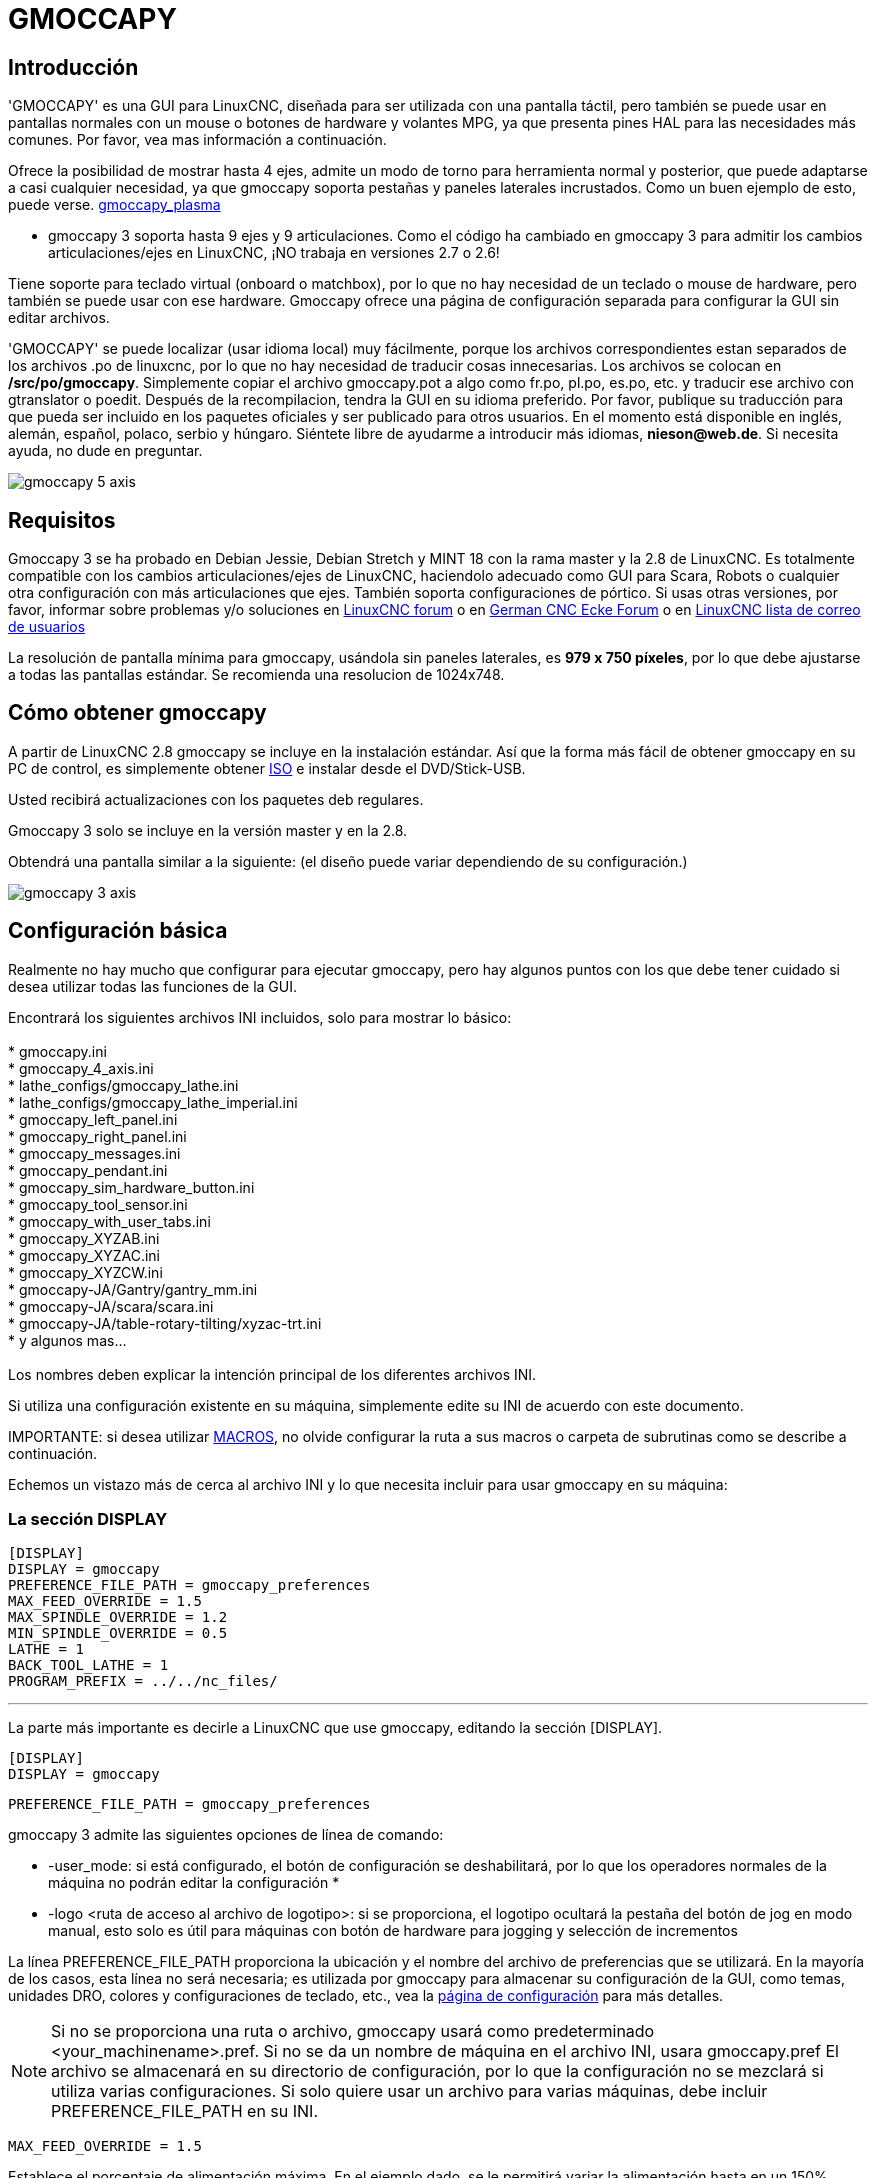 :lang: es

[[cha:gmoccapy]]

= GMOCCAPY

== Introducción

'GMOCCAPY' es una GUI para LinuxCNC, diseñada para ser utilizada con una pantalla táctil,
pero también se puede usar en pantallas normales con un mouse o botones de hardware y
volantes MPG, ya que presenta pines HAL para las necesidades más comunes. Por favor, vea mas
información a continuación.

Ofrece la posibilidad de mostrar hasta 4 ejes, admite un modo de torno para
herramienta normal y posterior, que puede adaptarse a casi cualquier necesidad, ya que
gmoccapy soporta pestañas y paneles laterales incrustados.
Como un buen ejemplo de esto, puede verse.
http://wiki.linuxcnc.org/cgi-bin/wiki.pl?Gmoccapy_plasma[gmoccapy_plasma]

* gmoccapy 3 soporta hasta 9 ejes y 9 articulaciones. Como el código ha cambiado en gmoccapy 3
  para admitir los cambios articulaciones/ejes en LinuxCNC, ¡NO trabaja en versiones 2.7 o 2.6!

Tiene soporte para teclado virtual (onboard o matchbox),
por lo que no hay necesidad de un teclado o mouse de hardware, pero también se puede usar
con ese hardware. Gmoccapy ofrece una página de configuración separada para configurar
la GUI sin editar archivos.

'GMOCCAPY' se puede localizar (usar idioma local) muy fácilmente, porque los archivos correspondientes estan
separados de los archivos .po de linuxcnc, por lo que no hay necesidad de traducir cosas innecesarias.
Los archivos se colocan en */src/po/gmoccapy*. Simplemente copiar el archivo gmoccapy.pot
a algo como fr.po, pl.po, es.po, etc. y traducir ese archivo con gtranslator o poedit.
Después de la recompilacion, tendra la GUI en su idioma preferido. Por favor, publique
su traducción para que pueda ser incluido en los paquetes oficiales y ser
publicado para otros usuarios. En el momento está disponible en inglés, alemán,
español, polaco, serbio y húngaro. Siéntete libre de ayudarme a introducir más
idiomas, *nieson@web.de*. Si necesita ayuda, no dude en preguntar.

image::images/gmoccapy_5_axis.png[align="center"]

== Requisitos

Gmoccapy 3 se ha probado en Debian Jessie, Debian Stretch y MINT 18
con la rama master y la 2.8 de LinuxCNC. Es totalmente compatible con los cambios articulaciones/ejes de LinuxCNC, haciendolo
adecuado como GUI para Scara, Robots o cualquier otra configuración con más articulaciones que
ejes. También soporta configuraciones de pórtico. Si usas otras versiones, por favor,
informar sobre problemas y/o soluciones en
http://www.linuxcnc.org/index.php/english/forum/41-guis/26314-gmoccapy-a-new-screen-for-linuxcnc[LinuxCNC forum] o en
http://www.cncecke.de/forum/showthread.php?t=78549[German CNC Ecke Forum] o en
https://lists.sourceforge.net/lists/listinfo/emc-users[LinuxCNC lista de correo de usuarios]

La resolución de pantalla mínima para gmoccapy, usándola sin paneles laterales, es
*979 x 750 píxeles*, por lo que debe ajustarse a todas las pantallas estándar.
Se recomienda una resolucion de 1024x748.

== Cómo obtener gmoccapy

A partir de LinuxCNC 2.8 gmoccapy se incluye en la instalación estándar.
Así que la forma más fácil de obtener gmoccapy en su PC de control, es simplemente obtener
http://www.linuxcnc.org/index.php/english/download[ISO] e instalar
desde el DVD/Stick-USB.

Usted recibirá actualizaciones con los paquetes deb regulares.

Gmoccapy 3 solo se incluye en la versión master y en la 2.8.

Obtendrá una pantalla similar a la siguiente:
(el diseño puede variar dependiendo de su configuración.)

image::images/gmoccapy_3_axis.png[align="left"]

== Configuración básica

Realmente no hay mucho que configurar para ejecutar gmoccapy, pero hay algunos puntos
con los que debe tener cuidado si desea utilizar todas las funciones de la GUI.

Encontrará los siguientes archivos INI incluidos, solo para mostrar lo básico: +
 +
 * gmoccapy.ini +
 * gmoccapy_4_axis.ini +
 * lathe_configs/gmoccapy_lathe.ini +
 * lathe_configs/gmoccapy_lathe_imperial.ini +
 * gmoccapy_left_panel.ini +
 * gmoccapy_right_panel.ini +
 * gmoccapy_messages.ini +
 * gmoccapy_pendant.ini +
 * gmoccapy_sim_hardware_button.ini +
 * gmoccapy_tool_sensor.ini +
 * gmoccapy_with_user_tabs.ini +
 * gmoccapy_XYZAB.ini +
 * gmoccapy_XYZAC.ini +
 * gmoccapy_XYZCW.ini +
 * gmoccapy-JA/Gantry/gantry_mm.ini +
 * gmoccapy-JA/scara/scara.ini +
 * gmoccapy-JA/table-rotary-tilting/xyzac-trt.ini +
 * y algunos mas... +
 +
Los nombres deben explicar la intención principal de los diferentes archivos INI. +

Si utiliza una configuración existente en su máquina, simplemente edite su INI de acuerdo con este documento. +

IMPORTANTE: si desea utilizar <<gmoccapy:macros, MACROS>>, no olvide configurar la ruta a sus macros o
carpeta de subrutinas como se describe a continuación.

Echemos un vistazo más de cerca al archivo INI y lo que necesita incluir
para usar gmoccapy en su máquina: +

[[gmoccapy:display-section]]
=== La sección DISPLAY

 [DISPLAY]
 DISPLAY = gmoccapy
 PREFERENCE_FILE_PATH = gmoccapy_preferences
 MAX_FEED_OVERRIDE = 1.5
 MAX_SPINDLE_OVERRIDE = 1.2
 MIN_SPINDLE_OVERRIDE = 0.5
 LATHE = 1
 BACK_TOOL_LATHE = 1
 PROGRAM_PREFIX = ../../nc_files/

''''

La parte más importante es decirle a LinuxCNC que use gmoccapy, editando la sección [DISPLAY].


 [DISPLAY]
 DISPLAY = gmoccapy

 PREFERENCE_FILE_PATH = gmoccapy_preferences

gmoccapy 3 admite las siguientes opciones de línea de comando:

* -user_mode: si está configurado, el botón de configuración se deshabilitará, por lo que los operadores normales de la máquina no podrán editar la configuración *
* -logo <ruta de acceso al archivo de logotipo>: si se proporciona, el logotipo ocultará la pestaña del botón de jog en modo manual, esto solo es útil para máquinas con botón de hardware para jogging y selección de incrementos +

La línea PREFERENCE_FILE_PATH proporciona la ubicación y el nombre del archivo de preferencias que se utilizará.
En la mayoría de los casos, esta línea no será necesaria; es utilizada por gmoccapy para almacenar su configuración de la GUI, como temas, unidades DRO, colores y configuraciones de teclado, etc., vea la <<gmoccapy:settings-page,página de configuración>> para más detalles.

[NOTE]
Si no se proporciona una ruta o archivo, gmoccapy usará como predeterminado
<your_machinename>.pref. Si no se da un nombre de máquina en el archivo INI, usara
gmoccapy.pref El archivo se almacenará en su directorio de configuración, por lo que
la configuración no se mezclará si utiliza varias configuraciones. Si solo quiere usar
un archivo para varias máquinas, debe incluir PREFERENCE_FILE_PATH en su
INI.

----
MAX_FEED_OVERRIDE = 1.5
----

Establece el porcentaje de alimentación máxima. En el ejemplo dado, se le permitirá
variar la alimentación hasta en un 150%.

[NOTE]
Si no se da ningún valor, se establecerá en 1.0

----
MAX_SPINDLE_OVERRIDE = 1.2
MIN_SPINDLE_OVERRIDE = 0.5
----

Le permitirá cambiar porcentajes del husillo dentro de un límite de 50% a 120%.

[NOTE]
Si no se dan valores, MAX se establecerá en 1.0 y MIN en 0.1

----
LATHE = 1
BACK_TOOL_LATHE = 1
----

La primera línea establece la pantalla con el diseño para controlar un torno.

La segunda línea es opcional y cambiará el eje X de la manera que se necesita para un
torno con herramienta posterior. También los atajos de teclado reaccionarán de una manera diferente.
Con gmoccapy se permite configurar un torno también con eje adicional, por lo que también puede usar una configuración XCW para un torno.

[TIP]
Consulte también la <<gmoccapy:lathe-section,sección específica del torno>>

* PROGRAM_PREFIX = ../../nc_files/

Es la entrada para indicar a linuxcnc/gmoccapy dónde buscar los archivos ngc.

[NOTE]
Si no se especifica, Gmoccapy buscará en el siguiente orden los archivos ngc:
linuxcnc/nc_files y luego el directorio home de los usuarios.

[[gmoccapy:configuration-of-tabs-and-side-panels]]
.Configuración de pestañas y paneles laterales.

Puede agregar programas integrados a gmoccapy como lo puede hacer en axis, touchy y gscreen. Todo se hace automáticamente por gmoccapy si incluye algunas líneas en su archivo INI en la sección DISPLAY.

Si nunca usó un panel glade, se recomienda leer la excelente documentación.
http://www.linuxcnc.org/docs/html/gui/gladevcp.html[Glade VCP]

.Ejemplo

----
 EMBED_TAB_NAME = DRO
 EMBED_TAB_LOCATION = ntb_user_tabs
 EMBED_TAB_COMMAND = gladevcp -x {XID} dro.glade

 EMBED_TAB_NAME = Segunda pestaña de usuario
 EMBED_TAB_LOCATION = ntb_preview
 EMBED_TAB_COMMAND = gladevcp -x {XID} vcp_box.glade
----

Todo lo que debe tener en cuenta es incluir para cada pestaña o panel lateral
las tres líneas mencionadas,

* EMBED_TAB_NAME = Representa el nombre de la pestaña o el panel lateral. Depende de usted
  qué nombre usar, pero debe estar presente.


* EMBED_TAB_LOCATION = Es el lugar donde se colocará su programa en la GUI.

.Los valores válidos son:

* ntb_user_tabs           (como pestaña principal, que cubre la pantalla completa)
* ntb_preview             (como pestaña en el lado de vista previa)
* box_left                (a la izquierda, arriba de la pantalla)
* box_right               (a la derecha, entre la pantalla normal y la lista de botones)
* box_coolant_and_spindle (ocultará los marcos del refrigerante y del husillo e introducirá aqui su archivo glade)
* box_cooling             (ocultará el cuadro de refrigerante e introducirá su archivo glade)
* box_spindle             (ocultará el marco del husillo e introducirá su archivo glade)
* box_vel_info            (ocultará los cuadros de velocidad e introducirá tu archivo glade)
* box_custom_1            (presentará tu archivo glade a la izquierda de vel_frame)
* box_custom_2            (presentará tu archivo glade a la izquierda de cooling_frame)
* box_custom_3            (presentará tu archivo glade a la izquierda de spindle_frame)
* box_custom_4            (presentará su archivo glade a la derecha de spindle_frame)

Vea los diferentes archivos INI incluidos para ver las diferencias.

* EMBED_TAB_COMMAND = el comando a ejecutar, por ejemplo,

----
gladevcp -x {XID} dro.glade
----

Incluye un archivo glade personalizado llamado dro.glade en la ubicación mencionada
El archivo se debe colocar en la carpeta de configuración de su máquina.

----
gladevcp h_buttonlist.glade
----

Solo abrirá una nueva ventana de usuario llamada h_buttonlist.glade. Note la diferencia;
esta es independiente y puede moverse independientemente de la ventana gmoccapy.

----
gladevcp -c gladevcp -u hitcounter.py -H manual-example.hal manual-example.ui
----

Agregará el panel manual-example.ui, incluirá un controlador personalizado de python,
hitcounter.py y realizará todas las conexiones después de realizar el panel de acuerdo con manual-example.hal.

[NOTE]
Si realiza alguna conexión hal al panel de glade personalizado, debe hacerlo en el archivo hal especificado
en la línea EMBEDDED_TAB_COMMAND; de lo contrario, puede obtener un error de que el pin hal no existe.
Esto se debe a las condiciones de carga de los archivos hal . Las conexiones a pines gmoccapy hal  deben
realizarse en el archivo hal postgui especificado en su archivo INI, porque este pin no existe antes de realizar la GUI

Aquí hay unos ejemplos:

.ntb_preview - como versión maximizada

image::images/gmoccapy_ntb_preview_maximized_2.png[align="left"]

.ntb_preview

image::images/gmoccapy_ntb_preview.png[align="left"]

.box_left - mostrando gmoccapy en modo de edición

image::images/gmoccapy_with_left_box_in_edit_mode.png[align="left"]

.box_right - y gmoccapy en modo MDI

image::images/gmoccapy_with_right_panel_in_MDI_mode.png[align="left"]

.Configuración de mensajes creados por el usuario

Gmoccapy tiene la capacidad de crear mensajes de usuario desde hal. Para usarlos
es necesario introducir algunas líneas en la sección [DISPLAY] del archivo INI.

Aquí se muestra cómo configurar 3 cuadros de diálogo de mensaje emergente de usuario.
Los mensajes admiten el lenguaje de marcado pango. Puede encontrar información detallada sobre el lenguaje de marcado en
https://developer.gnome.org/pango/stable/PangoMarkupFormat.html[Pango Markup]

----
MESSAGE_TEXT = El texto a mostrar, puede tener formato pango
MESSAGE_TYPE = "status", "okdialog", "yesnodialog"
MESSAGE_PINNAME = es el nombre del grupo de pines hal que se creará
----

 * 'status' : solo mostrará un mensaje como ventana emergente, usando el
   sistema de mensajes de gmoccapy

 * 'okdialog' : mantendrá el foco en el cuadro de diálogo del mensaje y activará un Hal_Pin OUT
  "-waiting". Cerrar el mensaje restablecerá el pin de espera

 * 'yesnodialog' : mantendrá el foco en el cuadro de diálogo del mensaje y lo activará
   un bit Hal_Pin OUT "-waiting" y también dará acceso a un bit Hal_Pin Out "-response".
   Este pin mantendrá 1 si el usuario hace clic en Aceptar, y en todos
   los otros estados será 0. Al cerrar el mensaje se restablecerá el pin de espera.
   El pin hal de respuesta permanecerá a 1 hasta que se vuelva a llamar al diálogo.

.Ejemplo
----
MESSAGE_TEXT = Este es un <span background="#ff0000" foreground="#ffffff">
mensaje-info</span>  de prueba
MESSAGE_TYPE = status
MESSAGE_PINNAME = statustest

MESSAGE_TEXT = Esta es una prueba de diálogo sí/no
MESSAGE_TYPE = yesnodialog
MESSAGE_PINNAME = yesnodialog

MESSAGE_TEXT = El texto puede ser <small>small</small>, <big>big</big>, <b>bold</ b<i>italic</i>, e incluso
puede ser <span color="red">coloreado</span>.
MESSAGE_TYPE = okdialog
MESSAGE_PINNAME = okdialog
----

Las convenciones específicas de pines hal para esto se pueden encontrar en la seccion
<<gmoccapy:user-created-message,mensajes de usuario>>.

[[gmocappy:rs274ngc]]

=== La sección RS274NGC

----
[RS274NGC]
SUBROUTINE_PATH = macros
----

Establece la ruta para buscar macros y otras subrutinas. Si quiere usar
varias rutas de subrutinas, simplemente sepárelas con ":"

[[gmoccapy:macros]]

=== La sección MACRO

Puede agregar macros a gmoccapy, de manera parecida a Touchy. Una macro no es nada
más que un archivo ngc. Asi se pueden ejecutar programas completos de CNC en modo MDI,
simplemente pulsando un botón. Para hacerlo, tiene que agregar una sección parecida a:

----
[MACROS]
MACRO = i_am_lost
MACRO = hello_world
MACRO = jog_around
MACRO = increment xinc yinc
MACRO = go_to_position X-pos Y-pos Z-pos
----

Esto agregará 5 macros a la lista de botones MDI.

[NOTE]
Como aparecerán un máximo de 16 macros en la GUI, debido a razones de espacio, es posible que deba hacer
clic en una flecha para cambiar de página y mostrar el botón de macro oculto.
No es un error colocar más en su archivo INI. El botón de macro se mostrará en el orden de las entradas INI.

image::images/gmoccapy_mdi_hidden_keyboard.png[align="left"]

El nombre del archivo debe ser *exactamente el mismo* que el nombre dado en la linea MACRO.
Así, la macro '*i_am_lost*' llamará al archivo '*i_am_lost.ngc*'.

.Los archivos de macros deben seguir algunas reglas:

* el nombre del archivo debe ser el mismo que el nombre mencionado en la linea MACRO,
  con la extensión ngc
* El archivo debe contener una subrutina como: '*O<i_am_lost> sub*'; el nombre
  de la subrutina debe coincidir exactamente (*distingue entre mayúsculas y minúsculas*)con el nombre de la macro
* el archivo debe terminar con un endsub '*O<i_am_lost> endsub*' seguido de un comando '*M2*'
* los archivos deben colocarse en una carpeta especificada en su archivo INI en la
  sección [RS274NGC] (ver <<gmocappy:rs274ngc,RS274NGC>>)

El código entre sub y endsub se ejecutará presionando el
botón de macro correspondiente.

[NOTE]
Encontrará macros de muestra en la carpeta de macros colocadas en la carpeta sim de gmoccapy.
Si ha dado varias rutas de subrutinas, se buscarán
en el orden de los caminos dados. Se utilizará el primer archivo encontrado.

Gmoccapy también aceptará macros que soliciten parámetros como:

----
go_to_position X-pos Y-pos Z-pos
----

Los parámetros deben estar separados por espacios. Esto llama a un archivo 'go_to_position.ngc' con el siguiente contenido:

----
; Archivo de prueba ir a la posición
; moverá la máquina a una posición dada

O<go_to_position> sub

G17
G21
G54
G61
G40
G49
G80
G90

;#1 = <X-Pos>
;#2 = <Y-Pos>
;#3 = <Z-Pos>

(DBG, Ahora moverá la máquina a X = #1, Y = #2, Z = #3)
G0 X #1 Y #2 Z #3

O<go_to_position> endsub
M2
----

Después de presionar el botón '*ejecutar macro*', se le pedirá que ingrese
valores para '*X-pos Y-pos Z-pos*' y la macro solo se ejecutará si todos los valores
han sido dados.

[NOTE]
Si desea usar una macro sin ningún movimiento, vea también las notas en <<sub:NOT_ENDING_MACROS,problemas conocidos>>

image::images/gmoccapy_getting_macro_info.png[align="left"]

[[gmoccapy:traj-section]]

=== La sección TRAJ

----
DEFAULT_LINEAR_VELOCITY = 85.0
MAX_VELOCITY = 230.000
----

Establece la velocidad máxima y la velocidad de jog predeterminada de la máquina.

[NOTE]
Si no se proporciona DEFAULT_LINEAR_VELOCITY, se utilizará la mitad de MAX_VELOCITY.
Si ese valor tampoco se da, se establecerá de forma predeterminada en 180
Si no se da MAX_VELOCITY, se establecerá por defecto en 600

== Pines HAL

gmoccapy exporta varios pines hal para poder reaccionar a dispositivos de hardware.
El objetivo es obtener una GUI que pueda operarse completamente o en su mayor parte
sin ratón ni teclado.

[NOTE]
Tendrá que hacer todas las conexiones a los pines gmoccapy en su archivo postgui.hal,
porque no están disponibles antes de cargar la GUI completamente. Es posible
llamar a varios archivos postgui hal, facilitando la depuración de la configuración. Para ello, use
un archivo postgui_call_list.hal. Las conexiones al panel de usuario deben hacerse en un
archivo hal separado, ya que los paneles se cargan después de la GUI.

Ver <<gmoccapy:configuration-of-tabs-and-side-panels,pestañas y paneles laterales>> para detalles.

=== Listas de botones derecha e inferior

La pantalla tiene dos listas de botones principales, una en el lado derecho y otra en la
parte inferior. Los botones de la derecha no cambiarán durante la operación, pero
la lista de botones inferior cambiará muy a menudo. Los botones se numeran de arriba hacia
abajo y de izquierda a derecha comenzando con "0".

[NOTE]
los nombres de pin para *Gmoccapy 3* ha cambiado para ordenarlos mejor:

En hal_show verá que los botones derechos (verticales) son:

* gmoccapy.v-button.button-0
* gmoccapy.v-button.button-1
* gmoccapy.v-button.button-2
* gmoccapy.v-button.button-3
* gmoccapy.v-button.button-4
* gmoccapy.v-button.button-5
* gmoccapy.v-button.button-6

y los botones inferiores (horizontales) son:

* gmoccapy.h-button.button-0
* gmoccapy.h-button.button-1
* gmoccapy.h-button.button-2
* gmoccapy.h-button.button-3
* gmoccapy.h-button.button-4
* gmoccapy.h-button.button-5
* gmoccapy.h-button.button-6
* gmoccapy.h-button.button-7
* gmoccapy.h-button.button-8
* gmoccapy.h-button.button-9

A medida que los botones en la lista inferior cambien de acuerdo con el modo y otras
consideraciones, los botones de hardware activarán diferentes funciones, y usted
no tendra que cuidar de cambiar las funciones en hal, porque eso
se hace completamente dentro de gmoccapy!

for a 3 axis XYZ machine the hal pin will react as follows:

in manual mode:

* gmoccapy.h-button.button-0 == open homing button
* gmoccapy.h-button.button-1 == open touch off stuff
* gmoccapy.h-button.button-2 ==
* gmoccapy.h-button.button-3 == open tool dialogs
* gmoccapy.h-button.button-4 ==
* gmoccapy.h-button.button-5 ==
* gmoccapy.h-button.button-6 ==
* gmoccapy.h-button.button-7 ==
* gmoccapy.h-button.button-8 == full-size preview
* gmoccapy.h-button.button-9 == exit if machine is off, otherwise no reaction

in mdi mode:

* gmoccapy.h-button.button-0 == macro_0 or nothing
* gmoccapy.h-button.button-1 == macro_1 or nothing
* gmoccapy.h-button.button-2 == macro_2 or nothing
* gmoccapy.h-button.button-3 == macro_3 or nothing
* gmoccapy.h-button.button-4 == macro_4 or nothing
* gmoccapy.h-button.button-5 == macro_5 or nothing
* gmoccapy.h-button.button-6 == macro_6 or nothing
* gmoccapy.h-button.button-7 == macro_7 or nothing
* gmoccapy.h-button.button-8 == macro_8 or switch page to additional macros
* gmoccapy.h-button.button-9 == open keyboard or abort if macro is running

in auto mode

* gmoccapy.h-button.button-0 == open file
* gmoccapy.h-button.button-1 == reload program
* gmoccapy.h-button.button-2 == run
* gmoccapy.h-button.button-3 == stop
* gmoccapy.h-button.button-4 == pause
* gmoccapy.h-button.button-5 == step by step
* gmoccapy.h-button.button-6 == run from line if enabled in settings, otherwise Nothing
* gmoccapy.h-button.button-7 == optional blocks
* gmoccapy.h-button.button-8 == full-size preview
* gmoccapy.h-button.button-9 == edit code

in settings mode:

* gmoccapy.h-button.button-0 == delete MDI history
* gmoccapy.h-button.button-1 ==
* gmoccapy.h-button.button-2 ==
* gmoccapy.h-button.button-3 ==
* gmoccapy.h-button.button-4 == open classic ladder
* gmoccapy.h-button.button-5 == open hal scope
* gmoccapy.h-button.button-6 == open hal status
* gmoccapy.h-button.button-7 == open hal meter
* gmoccapy.h-button.button-8 == open hal calibration
* gmoccapy.h-button.button-9 == open hal show

in homing mode:

* gmoccapy.h-button.button-0 ==
* gmoccapy.h-button.button-1 == home all
* gmoccapy.h-button.button-2 ==
* gmoccapy.h-button.button-3 == home x
* gmoccapy.h-button.button-4 == home y
* gmoccapy.h-button.button-5 == home z
* gmoccapy.h-button.button-6 ==
* gmoccapy.h-button.button-7 ==
* gmoccapy.h-button.button-8 == unhome all
* gmoccapy.h-button.button-9 == back

in touch off mode:

* gmoccapy.h-button.button-0 == edit offsets
* gmoccapy.h-button.button-1 == touch X
* gmoccapy.h-button.button-2 == touch Y
* gmoccapy.h-button.button-3 == touch Z
* gmoccapy.h-button.button-4 ==
* gmoccapy.h-button.button-5 ==
* gmoccapy.h-button.button-6 == zero G92
* gmoccapy.h-button.button-7 ==
* gmoccapy.h-button.button-8 == set selected
* gmoccapy.h-button.button-9 == back

in tool mode:

* gmoccapy.h-button.button-0 == delete tool(s)
* gmoccapy.h-button.button-1 == new tool
* gmoccapy.h-button.button-2 == reload tool table
* gmoccapy.h-button.button-3 == apply changes
* gmoccapy.h-button.button-4 == change tool by number T? M6
* gmoccapy.h-button.button-5 == set tool by number without change M61 Q?
* gmoccapy.h-button.button-6 == change tool to the selected one
* gmoccapy.h-button.button-7 ==
* gmoccapy.h-button.button-8 == touch of tool in Z
* gmoccapy.h-button.button-9 == back

in edit mode:

* gmoccapy.h-button.button-0 ==
* gmoccapy.h-button.button-1 == reload file
* gmoccapy.h-button.button-2 == save
* gmoccapy.h-button.button-3 == save as
* gmoccapy.h-button.button-4 ==
* gmoccapy.h-button.button-5 ==
* gmoccapy.h-button.button-6 == new file
* gmoccapy.h-button.button-7 ==
* gmoccapy.h-button.button-8 == show keyboard
* gmoccapy.h-button.button-9 == back

in select file mode:

* gmoccapy.h-button.button-0 == go to home directory
* gmoccapy.h-button.button-1 == one directory level up
* gmoccapy.h-button.button-2 ==
* gmoccapy.h-button.button-3 == move selection left
* gmoccapy.h-button.button-4 == move selection right
* gmoccapy.h-button.button-5 == jump to directory as set in settings
* gmoccapy.h-button.button-6 ==
* gmoccapy.h-button.button-7 == select / ENTER
* gmoccapy.h-button.button-8 ==
* gmoccapy.h-button.button-9 == back

*So we have 67 reactions with only 10 hal pin!*

Estos pines están disponibles para poder utilizar la pantalla sin un
panel tactil, o protégerlos del uso excesivo colocando botones de hardware alrededor
el panel.

image::images/gmoccapy_0_9_7_sim_hardware_button.png[align="left"]

=== Velocidades y porcentajes

Todos los controles deslizantes de gmoccapy se pueden conectar a encoders o potenciómetros hardware.

[NOTE]
para Gmoccapy 3 los nombres de pines hal han cambiado, a medida que se implementaron nuevos controles.
La velocidad máxima ya no existe, ya que se ha implementado el porcentaje de rapidos.
Este cambio se ha hecho ya que lo pidieron muchos usuarios.

Para conectar los 'encoders' se exportan los siguientes pines:

[width="80%", options="header", cols="^,<,^"]
|=====================================================================
|                   PIN                           |  TIPO   |  FUNCION
| gmoccapy.jog.jog-velocity.counts                | HAL_S32 | velocidad Jog
| gmoccapy.jog.jog-velocity.count-enable          | HAL_BIT | verdadero habilita conteos
| gmoccapy.feed.feed-override.counts              | HAL_S32 | porcentaje de alimentacion
| gmoccapy.feed.feed-override.count-enable        | HAL_BIT | verdadero habilita conteos
| gmoccapy.feed.reset-feed-override               | HAL_BIT | restablece alimentación al 100%
| gmoccapy.spindle.spindle-override.counts        | HAL_S32 | porcentaje del husillo
| gmoccapy.spindle.spindle-override.count-enable  | HAL_BIT | verdadero habilita conteos
| gmoccapy.spindle.reset-spindle-override         | HAL_BIT | restablece husillo al 100%
| gmoccapy.rapid.rapid_override.counts            | HAL_S32 | Velocidad máxima de la máquina
| gmoccapy.rapid.rapid_override.count-enable      | HAL_BIT | verdadero habilita conteos
|=====================================================================

Para conectar 'potenciómetros', use los siguientes pines hal:

[width="80%", options="header", cols="^,<,^"]
|=======================================================================
|                   PIN                           |  TIPO     |  FUNCION
| gmoccapy.jog.jog-velocity.direct-value          | HAL_FLOAT | velocidad Jog
| gmoccapy.jog.jog-velocity.analog-enable         | HAL_BIT   | verdadero habilita analogico
| gmoccapy.feed.feed-override.direct-value        | HAL_FLOAT | porcentaje de alimentacion
| gmoccapy.feed.feed-override.analog-enable       | HAL_BIT   | verdadero habilita analogico
| gmoccapy.spindle.spindle-override.direct-value  | HAL_FLOAT | porcentaje del husillo
| gmoccapy.spindle.spindle-override.analog-enable | HAL_BIT   | verdadero habilita analogico
| gmoccapy.rapid.rapid_override.direct-value      | HAL_FLOAT | Velocidad máxima de la máquina
| gmoccapy.rapid.rapid_override.analog-enable     | HAL_BIT   | verdadero habilita analogico
|========================================================================

Además gmoccapy 3 ofrece pines hal adicionales para controlar los nuevos widgets deslizantes con pulsadores.
Los valores qué daran la rapidez del aumento o disminución deben establecerse en el archivo glade.
En un lanzamiento futuro esto estara integrado en la página de configuración.

[width="80%", options="header", cols="^,<,^"]
|============================================================
|               PIN                 |  TIPO         | FUNCION
| VELOCIDAD                         |               |
| gmoccapy.spc_jog_vel.increase     | HAL_BIT IN    | Si True, el valor del control deslizante aumentará
| gmoccapy.spc_jog_vel.decrease     | HAL_BIT IN    | Si True, el valor del control deslizante disminuira
| gmoccapy.spc_jog_vel.scale        | HAL_FLOAT IN  | Escalado del valor de salida (util en udes/min a udes/seg.)
| gmoccapy.spc_jog_vel.value        | HAL_FLOAT OUT | valor del widget
| gmoccapy.spc_jog_vel.scaled-value | HAL_FLOAT OUT | valor escalado del widget
| ALIMENTACION                      |               |
| gmoccapy.spc_feed.increase        | HAL_BIT IN    | Si True, el valor del control deslizante aumentará
| gmoccapy.spc_feed.decrease        | HAL_BIT IN    | Si True, el valor del control deslizante disminuira
| gmoccapy.spc_feed.scale           | HAL_FLOAT IN  | Escalado del valor de salida (util en udes/min a udes/seg.)
| gmoccapy.spc_feed.value           | HAL_FLOAT OUT | valor del widget
| gmoccapy.spc_feed.scaled-value    | HAL_FLOAT OUT | valor escalado del widget
| HUSILLO                           |               |
| gmoccapy.spc_spindle.increase     | HAL_BIT IN    | Si True, el valor del control deslizante aumentará
| gmoccapy.spc_spindle.decrease     | HAL_BIT IN    | Si True, el valor del control deslizante disminuira
| gmoccapy.spc_spindle.scale        | HAL_FLOAT IN  | Escalado del valor de salida (util en udes/min a udes/seg.)
| gmoccapy.spc_spindle.value        | HAL_FLOAT OUT | valor del widget
| gmoccapy.spc_spindle.scaled-value | HAL_FLOAT OUT | valor escalado del widget
| RAPIDOS                           |               |
| gmoccapy.spc_rapid.increase       | HAL_BIT IN    | Si True, el valor del control deslizante aumentará
| gmoccapy.spc_rapid.decrease       | HAL_BIT IN    | Si True, el valor del control deslizante disminuira
| gmoccapy.spc_rapid.scale          | HAL_FLOAT IN  | Escalado del valor de salida (util en udes/min a udes/seg.)
| gmoccapy.spc_rapid.value          | HAL_FLOAT OUT | valor del widget
| gmoccapy.spc_rapid.scaled-value   | HAL_FLOAT OUT | valor escalado del widget
|============================================================

Los pines float aceptan valores de 0.0 a 1.0, siendo el valor de porcentaje que
desea establecer como valor del control deslizante

[AVISO] Si usa ambos tipos de conexión, no conecte el mismo control deslizante a
ambos pines, ya que las influencias entre los dos no han sido probadas. Diferentes
deslizadores pueden estar conectados a uno u otro tipo de conexión hal.

[IMPORTANT] Tenga en cuenta que la velocidad de jog depende del estado del botón tortuga,
con diferentes escalas deslizantes dependiendo del modo (tortuga o conejo).
Por favor, eche un vistazo también a <<gmoccapy:jog-velocity,velocidades jog y pin hal jog-tortuga>> para más
detalles

.Ejemplo
----
Spindle Override Min Value =  20 %
Spindle Override Max Value = 120 %
gmoccapy.analog-enable = 1
gmoccapy.spindle-override-value = 0.25

value to set = Min Value + (Max Value - Min Value) * gmoccapy.spindle-override-value
value to set = 20 + (120 - 20) * 0.25
value to set = 45 %
----

=== Pines Jog Hal

Todos los ejes dados en el archivo INI tienen un pin jog-plus y un jog-minus, por lo que
se pueden utilizar interruptores momentáneos de hardware para mover el eje.

[NOTE]
el nombre de este pin ha cambiado para Gmoccapy 3

Para la configuración estándar de XYZ, los siguientes pines estarán disponibles:

* gmoccapy.jog.axis.jog-x-plus
* gmoccapy.jog.axis.jog-x-minus
* gmoccapy.jog.axis.jog-y-plus
* gmoccapy.jog.axis.jog-y-minus
* gmoccapy.jog.axis.jog-z-plus
* gmoccapy.jog.axis.jog-z-minus

Si usa un archivo INI de 4 ejes, habrá dos pines adicionales

* gmoccapy.jog.<cuarta letra de eje>-plus
* gmoccapy.jog.< cuarta letra de eje>-minus

Para un eje "C" se veria:

* gmoccapy.jog.axis.jog-c-plus
* gmoccapy.jog.axis.jog-c-minus

[[gmoccapy:jog-velocity]]

=== Velocidades Jog y pin hal jog-tortuga

La velocidad de jog se puede seleccionar con el control deslizante correspondiente. La escala
del control deslizante se modificará si el botón tortuga (el que muestra un conejo o una
tortuga) ha sido pulsado. Si el botón no es visible, podría haber sido
desactivado en la <<gmoccapy:turtle-jog,página de configuración>>. Si el botón muestra el
icono de conejo, la escala de velocidad de la máquina es de min. a máx. . Si muestra una
tortuga, la escala alcanzará solo 1/20 de velocidad máxima por defecto.
La fraccion se puede configurar en la <<gmoccapy:turtle-jog, página de configuración>>.

Con ello, el usar una pantalla táctil es mucho más fácil al seleccionar velocidades más pequeñas.

gmoccapy ofrece un pin hal para alternar entre jogs tortugas y conejos

* gmoccapy.jog.turtle-jog (Hal Bit In)

=== Pines hal de incremento de jog

Los incrementos de jog se pueden seleccionar a través de pines hal, por lo que un interruptor hardware de selección
se puede usar para seleccionar el incremento a usar. Habrá un máximo
de 10 pines hal para los incrementos dados en el archivo INI; si da más
incrementos en su archivo INI, no serán accesibles desde la GUI ya que
no se mostrarán.

[NOTE]
Gmoccapy 3 utiliza diferentes nombres de pin hal

Si tiene 6 incrementos en su hal, obtendrá * 7 * pines:
jog-inc-0 no se puede cambiar y representará jogging continuo.

* gmoccapy.jog.jog-inc-0
* gmoccapy.jog.jog-inc-1
* gmoccapy.jog.jog-inc-2
* gmoccapy.jog.jog-inc-3
* gmoccapy.jog.jog-inc-4
* gmoccapy.jog.jog-inc-5
* gmoccapy.jog.jog-inc-6

gmoccapy offers also a hal pint to output the selected jog invrement

* gmoccapy.jog.jog-increment

=== Pin de desbloqueo hardware[[gmoccapy:hardware-unlock]]

Para poder usar un interruptor de llave para desbloquear la página de configuración,
se exporta siguiente pin:

* gmoccapy.unlock-settings

La página de configuración está desbloqueada si el pin está alto.
Para usar este pin, debes activarlo en la página de configuración.

=== Pines de error

 * gmoccapy.error
 * gmoccapy.delete-message

gmoccapy.error es un pin de salida, para indicar un error, por lo que una luz puede encenderse o incluso la máquina puede
ser detenida. Se resetea con el pin gmoccapy.delete-message, que
elimina el primer error y restablece el pin gmoccapy.error en False una vez que se haya borrado el último error.

NOTA: Los mensajes o las informaciones de usuario no afectarán el pin gmoccapy.error, pero el mensaje gmoccapy.delete
pin borrará el último mensaje si no se muestra ningún error!

=== Pines HAL de Mensajes creados por el usuario[[gmoccapy:user-created-message]]

gmoccapy puede reaccionar a errores externos, utilizando 3 mensajes de usuario diferentes (todos son HAL_BIT):

'Estado'

* gmoccapy.messages.statustest

'dialogo-YesNo'

* gmoccapy.messages.yesnodialog
* gmoccapy.messages.yesnodialog-waiting
* gmoccapy.messages.yesnodialog-responce

'dialogo-Ok'

* gmoccapy.messages.okdialog
* gmoccapy.messages.okdialog-waiting

Para agregar un mensaje creado por el usuario, debe agregar el mensaje al archivo INI en el
Sección [DISPLAY]. Aquí hay un par de ejemplos.

----
MESSAGE_BOLDTEXT = FALLO EN SISTEMA DE LUBRICACION
MESSAGE_TEXT = Fallo de lubricación
MESSAGE_TYPE = okdialog
MESSAGE_PINNAME = lube-fault

MESSAGE_BOLDTEXT = NONE
MESSAGE_TEXT = X SHEAR PIN BROKEN
MESSAGE_TYPE = status
MESSAGE_PINNAME = pin
----

Para 'conectar' los nuevos pines debe hacerlo en el archivo HAL Postgui.
Aquí hay algunos ejemplos de conexiones que tienen la señal conectada a una entrada en
algún otro lugar en el archivo HAL.

----
net gmoccapy-lube-fault gmoccapy.messages.lube-fault
net gmoccapy-lube-fault-waiting gmoccapy.messages.lube-fault-waiting
red gmoccapy-pin gmoccapy.messages.pin
----

Para obtener más información sobre los archivos HAL y el comando net, consulte la <<cha:basic-hal-reference, referencia HAL básica>>.

=== Pines de realimentación del husillo

Hay dos pines para la retroalimentación del husillo.

* gmoccapy.spindle_feedback_bar
* gmoccapy.spindle_at_speed_led

'gmoccapy.spindle_feedback_bar' aceptará una entrada float para mostrar la velocidad del husillo.
'gmoccapy.spindle_at_speed_led' es un pin de bit para encender el led GUI si el husillo está a su velocidad.

=== Pines para indicar información sobre el progreso del programa

Hay tres pines que dan información sobre el progreso del programa:

* gmoccapy.program.length, HAL_S32, que muestra el número total de líneas de programa
* gmoccapy.program.current-line, HAL_S32, que indica la línea de trabajo actual del programa
* gmoccapy.program.progress, HAL_FLOAT, que da el progreso del programa en porcentaje

Los valores pueden no ser muy precisos, si está trabajando con subrutinas o
procedimientos de remapeo grandes; también los bucles causarán diferentes valores.

=== Pines relacionado con la herramienta

.Pin de cambio de herramienta

Este pin se proporciona para usar el diálogo de cambio de herramienta interno de gmoccapy, similar
al conocido de AXIS, pero con varias modificaciones. No solo le mostrara
el mensaje para cambiar 'número de herramienta 3', sino también la descripción de esa
herramienta, como 'Fresa 7,5 mm 3 filos'. La información se toma de la tabla de herramientas,
por lo que depende de usted lo qué se muestre.

.Cambio manual de herramienta

image::images/manual_toolchange.png[align="left"]

* gmoccapy.toolchange-number, HAL_S32, El número de la herramienta que se va a cambiar
* gmoccapy.toolchange-change, HAL_BIT, Indica que se debe cambiar una herramienta
* gmoccapy.toolchange-modified, HAL_BIT, Indica que la herramienta ha cambiado

Por lo general, se conectan así para un cambio de herramienta manual:

----
net tool-change gmoccapy.toolchange-change <= iocontrol.0.tool-change
net tool-changed gmoccapy.toolchange-changed <= iocontrol.0.tool-changed
net tool-prep-number gmoccapy.toolchange-number <= iocontrol.0.tool-prep-number
net tool-prep-loop iocontrol.0.tool-prepare <= iocontrol.0.tool-prepared
----

[NOTE]
Please take care, that this connections have to be done in the postgui hal file!

.Pines de offsets de herramientas

Estos pines le permiten mostrar los valores de offset de la herramienta activa para X y Z en el cuadro de información de la herramienta.
Solo están activos después de G43.

.Informacion de herramienta

image::images/gmoccapy_0_9_7_tool_info.png[align="left"]

* gmoccapy.tooloffset-x
* gmoccapy.tooloffset-z

[NOTE]
Conéctelos en su postgui hal.

[NOTE]
la línea tooloffset-x no es necesaria en una fresadora, y no se mostrará en una
fresadora con cinemática trivial.

----
 net tooloffset-x gmoccapy.tooloffset-x <= motion.tooloffset.x
 net tooloffset-z gmoccapy.tooloffset-z <= motion.tooloffset.z
----

Tenga en cuenta que gmoccapy se encarga de actualizar los offsets,
enviando un G43 después de cualquier cambio de herramienta, *pero no en modo automático!*

[IMPORTANT]
Al escribir un programa, usted es responsable de incluir un G43 después
cada cambio de herramienta!

[[gmoccapy:auto-tool-measurement]]

== Medición automática de herramientas

Gmoccapy ofrece una medición automática integrada de herramientas. Para usar esta característica, usted
tendrá que hacer algunos ajustes adicionales y es posible que desee utilizar el
pin hal que se ofrece para obtener valores en su propio procedimiento ngc de remapeo.

[IMPORTANT] Antes de comenzar la primera prueba, no olvide ingresar
altura y velocidades de la sonda en la página de configuración! Ver
<<gmoccapy:tool-measurement, página de configuración de medición de Herramienta>>

También podría ser una buena idea echar un vistazo a la herramienta de medición en video:
ver <<gmoccapy:tool-measurement-videos, videos relacionados con la medición de herramientas>>

La medición de herramientas en gmoccapy se realiza de forma un poco diferente a muchas otras GUI.
Debe seguir estos pasos:

* toque de su pieza en X e Y
* mida la altura de su bloque desde la base donde está ubicado su interruptor de herramienta
  a la cara superior del bloque (incluida mordaza, etc.)
* Presione el botón de altura del bloque e ingrese el valor medido
* Ir al modo automático y comenzar su programa

Aquí hay un pequeño boceto:

.Datos para medicion de herramientas

image::images/sketch_auto_tool_measurement.png[align="center"]

Con el primer cambio de herramienta, la herramienta se medirá y el offset
se configura automáticamente para adaptarse a la altura del bloque. La ventaja de gmoccapy
es que no se necesita una herramienta de referencia.

[NOTE]
¡Su programa debe contener un cambio de herramienta al principio! La herramienta será
medida, incluso se ha utilizado antes, por lo que no hay peligro si
la altura del bloque ha cambiado. Hay varios videos que muestran la manera de hacerlo en
Youtube.


=== Pines de medición de herramientas

Gmoccapy ofrece 5 pines para fines de medición de herramientas. Los pines se utilizan principalmente
para leer desde una subrutina de gcode, para que el código pueda reaccionar a diferentes valores.

* gmoccapy.toolmeasurement, HAL_BIT, permitir o no medición de herramientas
* gmoccapy.blockheight, HAL_FLOAT, el valor medido de la cara superior de la pieza de trabajo
* gmoccapy.probeheight, HAL_FLOAT, la altura del interruptor de la sonda
* gmoccapy.searchvel, HAL_FLOAT, la velocidad para buscar el interruptor de la sonda de herramienta
* gmoccapy.probevel, HAL_FLOAT, la velocidad para sondear la longitud de la herramienta

=== Modificaciones de archivos INI en medición de herramienta

Modifique su archivo INI para incluir lo siguiente:

.En la sección [RS274NGC]

----
[RS274NGC]
# Habilita lectura de valores INI y HAL desde gcode
FEATURES=12

# sub que se llama cuando ocurre un error durante el cambio de herramienta
ON_ABORT_COMMAND=O <on_abort> call

# El código de remapeo
REMAP=M6  modalgroup=6 prolog=change_prolog ngc=change epilog=change_epilog
----

.La seccion del sensor de herramienta

Todos los valores de la posición del sensor de la herramienta y la posición inicial del movimiento de sondeo
son coordenadas absolutas, excepto MAXPROBE, que debe darse en movimiento relativo.

----
[TOOLSENSOR]
X = 10
Y = 10
Z = -20
MAXPROBE = -20
----

.La sección de cambio de posición

Esto no se ha llamado TOOL_CHANGE_POSITION a propósito - *canon usa ese nombre e
interferiria.*. Es la posición a donde mover la máquina antes de dar el comando
para cambiar la herramienta. Todos los valores están en coordenadas absolutas.

----
[CHANGE_POSITION]
X = 10
Y = 10
Z = -2
----

.La Sección de Python.

Los complementos de Python sirven como intérprete y tarea.

----
[PYTHON]
# La ruta para iniciar una búsqueda de módulos de usuario.
PATH_PREPEND = python
# El punto de inicio para todos.
TOPLEVEL = python/toplevel.py
----

=== Archivos Necesarios

Debe copiar los siguientes archivos a su directorio de configuración

Primero cree un directorio 'python' en su carpeta de configuración. Desde
'su_directorio_linuxcnc-dev/configs/sim/gmoccapy/python' copie:
'toplevel.py',
'remap.py' y
'stdglue.py'
a su carpeta 'config_dir / python'.

Desde 'su_directorio_linuxcnc-dev/configs/sim/gmoccapy/macros' copie:
'on_abort.ngc' y
'change.ngc'
al directorio especificado como SUBROUTINE_PATH.
Vea <<gmocappy:rs274ngc, Seccion RS274NGC>>.

Abra 'change.ngc' con un editor y descomente las siguientes líneas (49 y 50):

----
F #<_ hal [gmoccapy.probevel]>
G38.2 Z-4
----

Es posible que desee modificar este archivo para que se ajuste más a sus necesidades.

=== Conexiones Hal necesarias

Conecte la sonda de la herramienta en su archivo hal así:

----
net probe  motion.probe-input <= <your_input_pin>
----

La línea podría verse así:

-------
 net probe  motion.probe-input <= parport.0.pin-15-in
-------

En su archivo postgui.hal agregue:

-------
# Las siguientes líneas solo son necesarias si los pines se habían conectado antes
unlinkp iocontrol.0.tool-change
unlinkp iocontrol.0.tool-changed
unlinkp iocontrol.0.tool-prep-number
unlinkp iocontrol.0.tool-prepared

# enlace a gmoccapy toolchange, para obtener la ventaja de la descripción en el cuadro de diálogo de cambio de herramienta
net tool-change gmoccapy.toolchange-change <= iocontrol.0.tool-change
net tool-changed gmoccapy.toolchange-changed <= iocontrol.0.tool-changed
net tool-prep-number gmoccapy.toolchange-number <= iocontrol.0.tool-prep-number
net tool-prep-loop iocontrol.0.tool-prepare <= iocontrol.0.tool-prepared
-------

== La página de configuración[[gmoccapy:settings-page]]

Para ingresar a la página deberás hacer click en
image:images/gmoccapy_settings_button.png[align="left"]
y dar un código de desbloqueo, que es * 123 * por defecto. Si quieres cambiarlo
en este momento tendrá que editar el archivo de preferencias oculto. Vea
<<gmoccapy:display-section,la sección de pantalla>> para más detalles.

La página se ve así:

image::images/gmoccapy_settings_appearance.png[Pagina de configuration,align="center"]

La página está separada en tres pestañas principales:

=== Apariencia

En esta pestaña encontrará las siguientes opciones:

Ventana principal::
    Aquí puede seleccionar cómo desea que comience la GUI. La razón principal de esto fue el deseo de obtener una forma +
    facil para el usuario de configurar las opciones de inicio sin la necesidad de tocar código. +
    +
    Tienes tres opciones: +

* iniciar como pantalla completa
* iniciar maximizado
* iniciar como ventana
    +
    Si selecciona Iniciar como ventana, se activarán los cuadros para establecer la posición y el tamaño. +
    Una vez establecidos, la GUI se iniciará cada vez en el lugar y con el tamaño seleccionado. +
    Sin embargo, el usuario puede cambiar el tamaño y la posición con el mouse, pero eso +
    no tiene ninguna influencia en la configuración. +

'* Ocultar cursor *' permite ocultar el cursor, lo que es muy útil si utilizar una pantalla táctil.

Teclado::
    Las casillas de verificación permiten al usuario seleccionar si desea que el teclado integrado se muestre de inmediato, +
    al ingresar al modo MDI, al ingresar a la página de offsets, al widget tooledit o al abrir un programa +
    en el modo EDITAR. El botón del teclado en la lista de botones inferior no se verá afectado por esta configuración, +
    para que pueda mostrar u ocultar el teclado presionando el botón. El comportamiento por defecto será establecido por +
    las casillas de verificación. +
    +
    Los valores predeterminados son: +

[NOTE]
Si esta sección no es confidencial, no se ha instalado un teclado virtual;
+ los admitidos son 'onboard' y 'matchbox-keyboard'.

* Mostrar teclado en offset = Verdadero
* Mostrar teclado en tooledit = False
* Mostrar teclado en MDI = Verdadero
* Mostrar teclado en EDITAR = Verdadero
* Mostrar teclado en carga de = Falso

Si la distribución del teclado no es correcta, es decir, al hacer clic en X se obtiene Z,
el diseño no se ha establecido correctamente, en relacion con la configuración regional. Para
'onboard' se puede resolver con un pequeño archivo por lotes con el siguiente contenido:

----
 #!/bin/bash
 setxkbmap -model pc105 -layout XX -variant basic
----

Las letras XX se tendrán que configurar de acuerdo con su
configuración regional (para español de España, *es*). Simplemente ejecute este archivo antes de iniciar LinuxCNC. Tambien puede
agregar un starter a su carpeta local

----
./config/autostart
----

para que el diseño se establezca automáticamente en el inicio.

Para matchbox-keyboard tendrá que hacer su propio diseño.

On Touch Off::
    da la opción de mostrar la pestaña de vista previa o de la página de offsets si ingresa en el modo touch off haciendo clic en
    botón inferior correspondiente.

* Mostrar vista previa
* Mostrar offsets

A medida que se muestran las pestañas, puede cambiar entre ambas vistas en
cualquier caso.

Mostrar pantalla auxiliar::
    Al hacer clic en este botón se abrirá una ventana adicional. Este botón solo es sensible si un archivo llamado 'Gmoccapy 3.glade'
    se encuentra en su carpeta de configuración. Puedes construir la pantalla Aux usando Glade.

[WARNING]
'La ventana principal de la pantalla auxiliar debe llamarse window2'

Opciones de DRO::
Tiene la opción de seleccionar los colores de fondo de los diferentes estados del DRO.
Por lo tanto, los usuarios que sufren de protanopia (debilidad roja/verde) pueden seleccionar los colores adecuados

Por defecto los fondos son:

* Modo relativo = negro
* Modo absoluto = azul
* Distancia a recorrer = amarillo

El color de primer plano del DRO se puede seleccionar con:

* homed color = verde
* unhomed color = rojo

'mostrar DRO en vista previa' +
el DRO se mostrará en la ventana de vista previa + +

'mostrar los offsets' +
Los offsets se mostrarán en la ventana de vista previa + +

'mostrar DTG' +
La distancia a recorrer se mostrará en la ventana de vista previa + +
 +
'mostrar boton DRO' +
le permitirá mostrar botones adicionales en el lado izquierdo del DRO. +

Se mostrará: +
* Un botón para cambiar de coordenadas relativas a absolutas, +
* un botón para alternar entre la distancia a recorrer y los otros estados +
* y un botón para alternar las unidades de métricas a imperiales y viceversa.

[WARNING]
No se recomienda usar esta opción, porque el usuario
puede perder la opción de unidad automática, que alternará las unidades según el
gcode activo G20/G21.

[NOTE]
Puede cambiar a través de los modos DRO (absoluto, relativo, distancia a recorrer) haciendo clic en el DRO! *if you click on the left side letter of the DRO a popup window will allow you to set the value of the axis, making it easier to set the value, as you will not need to go over the touch off bottom button. Clicking the numbers (right side of the DRO) will toggle through the DRO modes as described above.*

'Usar unidades automáticas' +
permite deshabilitar la opción de unidades automáticas de la pantalla, para que pueda ejecutar un programa en pulgadas y ver el DRO en mm. + +

'tamaño' +
permite configurar el tamaño de la fuente DRO; el valor predeterminado es 28; si usa una pantalla más grande, es posible que desee aumentar el tamaño hasta 56. Si utiliza 4 ejes, el tamaño de fuente DRO será 3/4 del valor, debido a razones de espacio. + +

'dígitos' +
establece el número de dígitos del DRO de 1 a 5.

[NOTE]
Imperial mostrará un dígito más que métrico;
si está en unidades de máquinas imperiales y establece el valor de dígito en 1, no obtendrá ningún dígito en métrico.

'cambiar modo DRO' +
Si no está activo, un clic del ratón en el DRO no realizará ninguna acción. +
De forma predeterminada, esta casilla de verificación está activa, por lo que cada clic en cualquier DRO cambiará la lectura DRO de real a relativa a DTG (distancia a recorrer).

Vista previa::

'Tamaño de cuadrícula' Establece el tamaño de cuadrícula de la ventana de vista previa. Desafortunadamente, el tamaño *debe establecerse en pulgadas*,
incluso si las unidades de su máquina son métricas.
Esperamos arreglar eso en un futuro lanzamiento.

[NOTE]
La cuadrícula no se mostrará en la vista en perspectiva.

'Mostrar DRO' +
Mostrará el DRO también en la ventana de vista previa. Se mostrará automáticamente en vista previa a tamaño completo

'Mostrar DTG' mostrará también la DTG (distancia al punto final) en la
vista previa, solo si 'Mostrar DRO' está activo y no es vista previa a tamaño completo.

'Mostrar offsets' mostrará los offsets en la ventana de vista previa.

[NOTE]
Si solo marca esta opción y deja las otras sin marcar,
obtendra una vista previa a tamaño completo de la página de offsets

'Modo de botón del ratón' este cuadro combinado puede seleccionar el comportamiento del botón de
ratón para girar, mover o hacer zoom dentro de la vista previa. Las combinaciones posibles,
con el orden de botones izquierdo-medio-derecho son:

* girar, mover, zoom
* zoom,  mover, girar
* mover, girar, zoom
* zoom,  girar, mover
* mover, zoom,  girar
* girar, zoom,  mover

El valor predeterminado es mover, zoom , girar.

La rueda del ratón seguirá ampliando la vista previa en todos los modos.

[TIP]
Si selecciona un elemento en la vista previa, el elemento seleccionado será
tomado como punto central de rotación.

Archivo para cargar en el inicio::
    Seleccione el archivo que desea cargar en el inicio.
    En otras GUI, cambiar esto es muy engorroso, porque los usuarios se ven obligados a editar el archivo INI.

Seleccione el archivo que desea cargar en el inicio. Si se carga un archivo,
esto puede configurarse presionando el botón actual para evitar que cualquier programa se cargue en
Inicia, solo presiona el botón Ninguno.

La pantalla de selección de archivos utilizará los filtros que haya configurado en el archivo INI.
Si no hay filtros, solo verá los archivos *ngc*. El camino
se establecerá de acuerdo con la configuración de INI en [DISPLAY]PROGRAM_PREFIX

Saltar a dir::
    Puede configurar aquí el directorio a donde saltar si presiona el botón correspondiente
    en el cuadro de diálogo de selección de archivos.

image::images/gmoccapy_file_selection_dialog_with_keyboard.png[Seleccion de directorio,align="center"]

Temas y sonidos::
    Esto le permite al usuario seleccionar qué tema de escritorio aplicar y qué sonidos de error y mensajes deben reproducirse.
    Por defecto está establecido "Seguir tema del sistema".

=== Hardware

image::images/gmoccapy_settings_hardware.png["Hardware configuration",align="left"]

Escalas de hardware MPG::
Para los diferentes pines Hal se conectan a los volantes MPG, puede seleccionar escalas individuales.
La razón principal de esto fue mi propia prueba para resolver esto a través de conexiones hal, resultando en un
archivo hal muy complejo. Imagine a un usuario que tiene un volante MPG con 100 ipr y quiere reducir la velocidad máxima
de 14000 a 2000 mm/min; necesita 12000 impulsos!, lo que da como resultado 120 giros del volante!
O a otro usuario que tiene un volante MPG con 500 ipr y quiere configurar el porcentaje del husillo, que tiene
limites de 50 a 120%; de mín a máx solo van 70 impulsos, lo que significa que no llega ni a 1/4 de vuelta.

Por defecto, todas las escalas se establecen utilizando el cálculo:

----
(MAX - MIN)/100
----

Atajos de teclado::
Algunos usuarios desean hacer jog usando los botones del teclado y hay otros que nunca lo permitirán.
Así que todos pueden elegir si usarlos o no.
It is not recommended to use keyboard jogging, as it represents a serious risk for operator and machine.

Por defecto, se usan los atajos de teclado.

Por favor, tenga cuidado si usa un torno, ya que los atajos serán diferentes.
Ver <<gmoccapy:lathe-section,la sección de Torno>>

 * Flecha izquierda o NumPad_Left = X menos
 * Flecha derecha o NumPad_Right = X más
 * Flecha arriba o NumPad_Up = Y más
 * Flecha abajo o NumPad_Down = Y menos
 * Page Up o NumPad_Page_Up = Z mas
 * Page Down o NumPad_Page_Down = Z menos

 * F1 = Estop (funcionará incluso si los atajos de teclado están desactivados)
 * F2 = Máquina encendida
 * F3 = Modo manual
 * F5 = Modo MDI

 * ESC = Abortar

In AUTO Mode we will allow the following key shortcuts
 * R or r = run program
 * P or p = pause program
 * S or s = resume program
 * Control and R or r will reload the loaded file

Hay teclas adicionales para el manejo de mensajes, ver
<<gmoccapy:message-behavior,comportamiento y apariencia del mensaje >>

 * WINDOWS = Borrar el último mensaje
 * <CTRL><SPACE> = Borrar todos los mensajes

Desbloquear opciones::

Hay tres opciones para desbloquear la página de configuración:

* usar un código de desbloqueo (el usuario debe dar un código para entrar)
* No usar código de desbloqueo (no habrá verificación de seguridad)
* Usar un pin para desbloquear (el pin de hardware debe estar alto para desbloquear la configuración,
  ver <<gmoccapy:hardware-unlock,pin de desbloqueo hardware>> )

El valor predeterminado es usar el código de desbloqueo (predeterminado = * 123 *)

Husillo::
RPM establece las rpm que se utilizarán si el husillo se inicia y no se ha establecido ningún valor de S.

[NOTE]
Este valor será predefinido de acuerdo con su configuración en
[DISPLAY]DEFAULT_SPINDLE_SPEED de su INI. Si cambia la configuración en la
página de configuración, ese valor será el predeterminado desde ese momento; su archivo INI
no sera modificado

Con los ajustes MÍN y MÁX, usted establece los límites de la barra de husillo mostrada en
el cuadro de información en la pantalla principal. No es un error dar valores erróneos. Si
da un máximo de 2000 y su eje llega a 4000 rpm, solo el nivel de barra
estara equivocado en velocidades superiores a 2000 rpm.

----
los valores por defecto son
MIN = 0
MAX = 6000
----

[[gmoccapy:turtle-jog]]

Turtle Jog:: [[sub:turtle_jog]]
Esta configuración tendrá influencia en las velocidades de jog.

* 'Ocultar boton jog tortuga' ocultará el botón a la derecha del control deslizante de velocidad de jog.
  Si oculta este botón, tenga cuidado de que se muestre el icono conejo,
  de lo contrario no podrá hacer jog más rápido que la velocidad de tortuga,
  que se calcula utilizando el factor jog de tortuga.

* 'factor de jog de tortuga' establece la escala para el modo jog tortuga. Si le pone
  un factor de 20, la velocidad máxima de jog será 1/20 de la velocidad máxima de la máquina
  si está en modo tortuga (botón presionado, mostrando la tortuga)

[NOTE]
Este botón se puede activar usando el pin hal <<gmoccapy:jog-velocity, turtle-jog>>.

=== Configuración avanzada[[gmoccapy:tool-measurement]]

image::images/gmoccapy_settings_advanced.png["Configuracion avanzada",align="center"]

.Medición de herramientas

[NOTE]
Si esta parte no es sensible, no tiene una configuración de archivo INI válida
para utilizar la medición de herramienta.

Verifique <<gmoccapy:auto-tool-measurement,medición automática de herramientas>>

* Usar la medición automática de herramientas: si se marca, después de cada cambio de herramienta
  se realizará la medición. El resultado se almacenará en la tabla de herramientas y se ejecutará un
  G43 después del cambio.

.Información de sonda

Las siguientes informaciones se tomaran de las de su archivo INI y se deben proporcionar
en coordenadas absolutas

* X Pos. = La posición X del interruptor de herramienta
* Y Pos. = La posición Y del interruptor de herramienta
* Z Pos. = La posición Z del interruptor de la herramienta, iremos como movimiento rápido a esta coordenada
* Max. Sonda = es la distancia para buscar contacto.
  Un error será lanzado si no se da contacto dentro de ella.
  La distancia tiene que ser dada en coordenadas relativas, comenzando el movimiento desde Z Pos., por lo que tiene que dar un valor negativo para bajar!
* Altura sonda = es la altura de su interruptor de sonda; puede medirlo.
  Solo toque la base donde se encuentra el interruptor de la sonda y ajústelo a cero.
  Luego haga un cambio de herramienta y observe el valor de tool_offset_z, que es el valor que debe entrar aquí.

.Las velocidades de la sonda

* Vel. Búsqueda = La velocidad para buscar el interruptor. Después del contacto,
  la herramienta volverá a subir y luego volverá hacia la sonda con la velocidad de sonda,
  por lo que obtendrá mejores resultados.

* Vel. Sonda = Es la velocidad para el segundo movimiento hacia el interruptor, que
  debe ser más lento para obtener mejores resultados. (En modo sim, esto es
  comentado en macros/change.ngc, de lo contrario el usuario tendría que hacer clic
  dos veces en el botón de la sonda)

.Cambiador de herramientas

Si su cuarto eje 'se utiliza en un cambiador de herramientas, es posible que desee ocultar el DRO
y todos los demás botones relacionados con ese eje.

Puedes hacerlo marcando la casilla de verificación, que ocultará:

* 4º eje DRO
* 4º eje boton Jog
* 4º eje botón de referencia (home)
* Columna del 4º eje en la página offset.
* Columna del 4º eje en el editor de herramientas.

[[gmoccapy:reload-tool-on-start]]

Si se marca, la herramienta en el husillo se guardará en cada cambio en el archivo de preferencias,
lo que hace posible volver a cargar la última herramienta montada en nuevo arranque.
La herramienta se cargará después de que todos los ejes estén conectados, porque antes no está
permitido ejecutar comandos MDI. Si usa NO_FORCE_HOMING no puedes usar
esta característica, porque nunca se emitirá la señal 'all_homed' necesaria.

.Comportamiento y apariencia de mensajes[[gmoccapy:message-behavior]]

Esto mostrará pequeñas ventanas emergentes que muestran el mensaje o el texto de error.
El comportamiento es muy similar al que utiliza AXIS. Puede eliminar un determinado
mensaje haciendo clic en el botón Cerrar. Si desea eliminar el último,
simplemente presione la tecla WINDOWS en su teclado o borre todos los mensajes
con <CTRL><SPACE>.

Puedes configurar algunas opciones:

* X Pos = La posición X de la esquina superior izquierda del mensaje
  en pixels desde la esquina superior izquierda de la pantalla.
* Y Pos = La posición Y de la esquina superior izquierda del mensaje
  en pixels desde la esquina superior izquierda de la pantalla.
* Ancho = El ancho del cuadro de mensaje
* max = el máximo de mensajes que desea ver. Si establece esto en 10,
  el mensaje número 11 eliminará el primero, por lo que solo verá los últimos 10.
* Fuente = la fuente y el tamaño que desea utilizar para mostrar los mensajes
* usar marcos = Si activa la casilla de verificación, se mostrará cada mensaje
  en un marco, por lo que es mucho más fácil distinguir los mensajes, pero
  se necesitara un poco más de espacio.
* Lanzamiento de mensaje de prueba solo hará lo que se supone que debe hacer,
  mostrar un mensaje, para que pueda ver los cambios de su configuración sin la necesidad
  para generar un error.

.La opción Ejecutar desde línea

Puede permitir o rechazar la ejecución desde línea. Esto pondra al correspondiente
botón insensible (en gris), por lo que el usuario no podrá utilizar esta opción.
El valor predeterminado es deshabilitar la ejecución desde la línea.

[WARNING]
No se recomienda usar 'Ejecutar desde línea', ya que LinuxCNC no comprobara
ninguna línea anterior en el código antes de la línea de inicio. Así, errores o choques
son mas que probables


[[gmoccapy:lathe-section]]

== Sección específica del torno

Si en el archivo INI se da LATHE = 1, la GUI cambiará su apariencia
a las necesidades especiales de un torno. Principalmente se ocultará el eje Y y
Los botones de jog se ordenarán en un orden diferente.

.Torno normal (herramienta delantera)

image::images/gmoccapy_lathe.png[align="center"]

.Torno con herramienta trasera

image::images/gmoccapy_back_tool_lathe.png[align="center"]

Como ve, el R DRO tiene un fondo negro y el de D DRO es gris. Esto puede
cambiar de acuerdo con el código G7 o G8 activo. El modo activo es visible por
el fondo negro, es decir, en las imágenes mostradas G8 está activo.

La siguiente diferencia a la pantalla estándar es la ubicación del botón Jog.
X y Z han cambiado de lugar e Y ha desaparecido. Notese que los botones X+ y X-
cambian de lugar según sea torno normal o trasero.

También cambiará el comportamiento del teclado:

Torno normal:

 * Flecha izquierda o NumPad_Left = Z menos
 * Flecha derecha o NumPad_Right = Z más
 * Flecha arriba o NumPad_Up = X menos
 * Flecha abajo o NumPad_Down = X más

Torno de herramienta trasera:

 * Flecha izquierda o NumPad_Left = Z menos
 * Flecha derecha o NumPad_Right = Z más
 * Flecha arriba o NumPad_Up = X más
 * Flecha abajo o NumPad_Down = X menos

El cuadro de información de la herramienta mostrará no solo el desplazamiento Z, sino también el
offset X y la tabla de herramientas muestra toda la información relevante del torno.

== Sección específica de plasma

image::images/gmoccapy_plasma.png["GUI plasma",align="center"]

Hay un muy buen WIKI, que en realidad está creciendo, mantenido por Marius.
vea http://wiki.linuxcnc.org/cgi-bin/wiki.pl?Gmoccapy_plasma[página de la wiki]

== Video en You Tube

Estos videos muestran gmoccapy en acción. Desafortunadamente los videos no
muestra la última versión de gmoccapy, pero la forma de usarlo no cambiará
mucho en el futuro. Intentaré actualizar los videos lo antes posible.

=== Uso básico

https://www.youtube.com/watch?v=O5B-s3uiI6g

=== Volantes Jog simulados

http://youtu.be/ag34SGxt97o

=== Página de configuración

https://www.youtube.com/watch?v=AuwhSHRJoiI

=== Botón de hardware simulado

Aleman = http://www.youtube.com/watch?v=DTqhY-MfzDE

Inglés = http://www.youtube.com/watch?v=ItVWJBK9WFA

=== Pestañas de usuario

http://www.youtube.com/watch?v=rG1zmeqXyZI

[[gmoccapy:tool-measurement-videos]]

=== Videos de Medicion de Herramientas

Simulacion de medicion Auto = http://youtu.be/rrkMw6rUFdk

Pantalla de medición automática de herramienta = http://youtu.be/Z2ULDj9dzvk

Máquina de medición automática de herramientas = http://youtu.be/1arucCaDdX4

== Problemas conocidos

=== Números extraños en el área de información

Si obtienes números extraños en el área de información de gmoccapy como:

image::images/strange_numbers.png["Numeros estraños",align="left"]

ha creado su archivo de configuración con una versión anterior de StepConfWizard.
Este ha hecho una entrada incorrecta en el archivo INI bajo [TRAJ]MAX_LINEAR_VELOCITY = xxx.
Cambia esa entrada a MAX_VELOCITY = xxx

=== Macro no finalizada [[sub:NOT_ENDING_MACROS]]

Si usas una macro sin movimiento, como esta:

---------
 o<zeroxy> sub

G92.1
G92.2
G40

G10 L20 P0 X0 Y0

o<zeroxy> endsub
m2
---------

gmoccapy no verá el final de la macro, porque el intérprete necesita
cambie su estado a IDLE, pero la macro ni siquiera configura el intérprete a
un nuevo estado. Para evitar eso, simplemente agregue una línea G4 P0.1 para obtener la señal necesaria.
La macro correcta sería:

---------
 o<zeroxy> sub

G92.1
G92.2
G40

G10 L20 P0 X0 Y0

G4 P0.1

o<zeroxy> endsub
m2
---------



